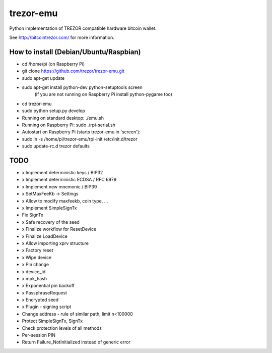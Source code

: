 trezor-emu
==========

Python implementation of TREZOR compatible hardware bitcoin wallet.

See http://bitcointrezor.com/ for more information.

How to install (Debian/Ubuntu/Raspbian)
---------------------------------------

* cd /home/pi (on Raspberry Pi)
* git clone https://github.com/trezor/trezor-emu.git
* sudo apt-get update
* sudo apt-get install python-dev python-setuptools screen
    (if you are not running on Raspberry Pi install python-pygame too)
* cd trezor-emu
* sudo python setup.py develop

* Running on standard desktop: ./emu.sh
* Running on Raspberry Pi: sudo ./rpi-serial.sh

* Autostart on Raspberry Pi (starts trezor-emu in 'screen'):
* sudo ln -s /home/pi/trezor-emu/rpi-init /etc/init.d/trezor
* sudo update-rc.d trezor defaults

TODO
--------

* x Implement deterministic keys / BIP32
* x Implement deterministic ECDSA / RFC 6979
* x Implement new mnemonic / BIP39
* x SetMaxFeeKb -> Settings
* x Allow to modify maxfeekb, coin type, ...
* x Implement SimpleSignTx
* Fix SignTx
* x Safe recovery of the seed
* x Finalize workflow for ResetDevice
* x Finalize LoadDevice
* x Allow importing xprv structure
* x Factory reset
* x Wipe device
* x Pin change
* x device_id
* x mpk_hash
* x Exponential pin backoff
* x PassphraseRequest
* x Encrypted seed
* x Plugin - signing script
* Change address - rule of similar path, limit n<100000
* Protect SimpleSignTx, SignTx
* Check protection levels of all methods
* Per-session PIN
* Return Failure_NotInitialized instead of generic error
